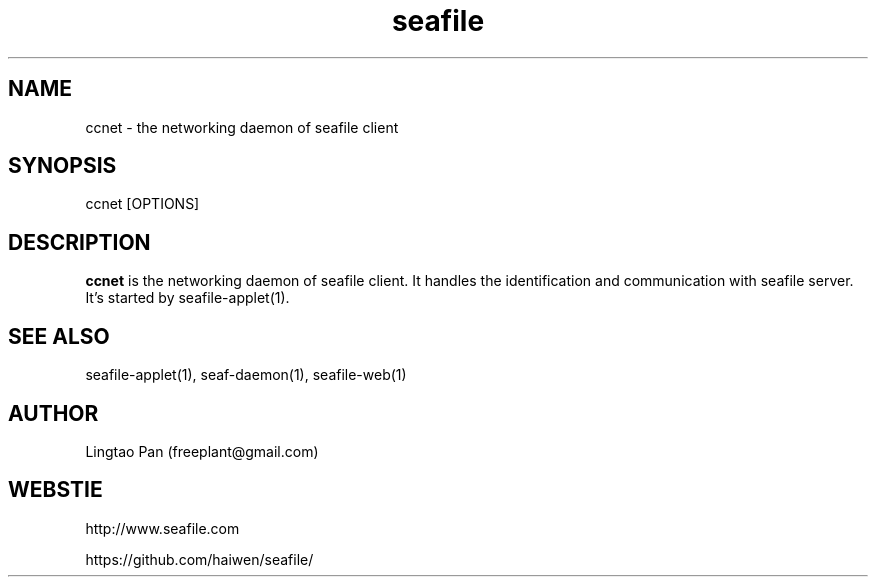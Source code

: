 .\" Manpage for seafile-client
.\" Contact freeplant@gmail.com to correct errors or typos.
.TH seafile 1 "31 Jan 2013" "Linux" "seafile client man page"
.SH NAME
ccnet \- the networking daemon of seafile client
.SH SYNOPSIS
ccnet [OPTIONS]
.SH DESCRIPTION
.BR ccnet
is the networking daemon of seafile client. It handles the identification and
communication with seafile server.
It's started by seafile-applet(1).
.SH SEE ALSO
seafile-applet(1), seaf-daemon(1), seafile-web(1)
.SH AUTHOR
Lingtao Pan (freeplant@gmail.com)
.SH WEBSTIE
http://www.seafile.com
.LP
https://github.com/haiwen/seafile/
